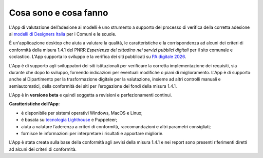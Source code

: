 Cosa sono e cosa fanno
======================

L'App di valutazione dell’adesione ai modelli è uno strumento a supporto del processo di verifica della corretta adesione ai `modelli di Designers Italia <https://designers.italia.it/modelli/>`_ per i Comuni e le scuole.

È un'applicazione desktop che aiuta a valutare la qualità, le caratteristiche e la corrispondenza ad alcuni dei criteri di conformità della misura 1.4.1 del PNRR *Esperienza del cittadino nei servizi pubblici digitali* per il sito comunale e scolastico. L'App supporta lo sviluppo e la verifica dei siti pubblicati su `PA digitale 2026 <https://padigitale2026.gov.it/>`_. 

L'App è di supporto agli sviluppatori dei siti istituzionali per verificare la corretta implementazione dei requisiti, sia durante che dopo lo sviluppo, fornendo indicazioni per eventuali modifiche o piani di miglioramento. L'App è di supporto anche al Dipartimento per la trasformazione digitale per la valutazione, insieme ad altri controlli manuali e semiautomatici, della conformità dei siti per l’erogazione dei fondi della misura 1.4.1.

L'App è in **versione beta** e quindi soggetta a revisioni e perfezionamenti continui.



**Caratteristiche dell'App:**

* è disponibile per sistemi operativi Windows, MacOS e Linux;
* è basata su `tecnologia Lighthouse <https://chrome.google.com/webstore/detail/lighthouse/blipmdconlkpinefehnmjammfjpmpbjk?hl=it>`_ e Puppeteer;
* aiuta a valutare l’aderenza a criteri di conformità, raccomandazioni e altri parametri consigliati;
* fornisce le informazioni per interpretare i risultati e apportare migliorie.

L'App è stata creata sulla base della conformità agli avvisi della misura 1.4.1 e nei report sono presenti riferimenti diretti ad alcuni dei criteri di conformità.
